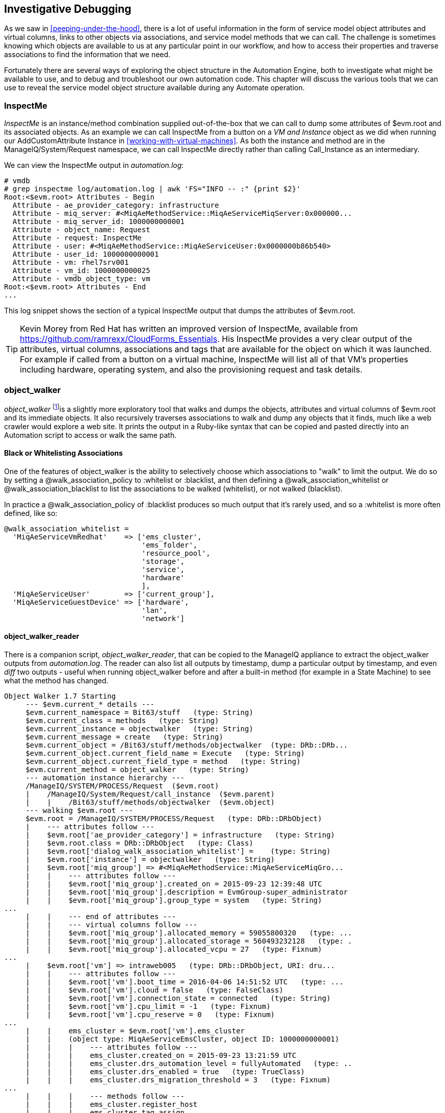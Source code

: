 [[investigative-debugging]]
== Investigative Debugging

As we saw in <<peeping-under-the-hood>>, there is a lot of useful information in the form of service model object attributes and virtual columns, links to other objects via associations, and service model methods that we can call. The challenge is sometimes knowing which objects are available to us at any particular point in our workflow, and how to access their properties and traverse associations to find the information that we need.

Fortunately there are several ways of exploring the object structure in the Automation Engine, both to investigate what might be available to use, and to debug and troubleshoot our own automation code. This chapter will discuss the various tools that we can use to reveal the service model object structure available during any Automate operation.

=== InspectMe

_InspectMe_ is an instance/method combination supplied out-of-the-box that we can call to dump some attributes of +$evm.root+ and its associated objects. As an example we can call InspectMe from a button on a _VM and Instance_ object as we did when running our AddCustomAttribute Instance in <<working-with-virtual-machines>>. As both the instance and method are in the +ManageIQ/System/Request+ namespace, we can call InspectMe directly rather than calling +Call_Instance+ as an intermediary.

We can view the InspectMe output in _automation.log_:

----
# vmdb
# grep inspectme log/automation.log | awk 'FS="INFO -- :" {print $2}'
Root:<$evm.root> Attributes - Begin
  Attribute - ae_provider_category: infrastructure
  Attribute - miq_server: #<MiqAeMethodService::MiqAeServiceMiqServer:0x000000...
  Attribute - miq_server_id: 1000000000001
  Attribute - object_name: Request
  Attribute - request: InspectMe
  Attribute - user: #<MiqAeMethodService::MiqAeServiceUser:0x0000000b86b540>
  Attribute - user_id: 1000000000001
  Attribute - vm: rhel7srv001
  Attribute - vm_id: 1000000000025
  Attribute - vmdb_object_type: vm
Root:<$evm.root> Attributes - End
...
----

This log snippet shows the section of a typical InspectMe output that dumps the attributes of +$evm.root+.

[TIP]
Kevin Morey from Red Hat has written an improved version of InspectMe, available from https://github.com/ramrexx/CloudForms_Essentials. His InspectMe provides a very clear output of the attributes, virtual columns, associations and tags that are available for the object on which it was launched. For example if called from a button on a virtual machine, InspectMe will list all of that VM's properties including hardware, operating system, and also the provisioning request and task details.

=== object_walker

_object_walker_ footnote:[object_walker is available from https://github.com/pemcg/object_walker, along with instructions for use]is a slightly more exploratory tool that walks and dumps the objects, attributes and virtual columns of +$evm.root+ and its immediate objects. It also recursively traverses associations to walk and dump any objects that it finds, much like a web crawler would explore a web site. It prints the output in a Ruby-like syntax that can be copied and pasted directly into an Automation script to access or walk the same path.

==== Black or Whitelisting Associations

One of the features of object_walker is the ability to selectively choose which associations to "walk" to limit the output. We do so by setting a +@walk_association_policy+ to +:whitelist+ or +:blacklist+, and then defining a +@walk_association_whitelist+ or +@walk_association_blacklist+ to list the associations to be walked (whitelist), or not walked (blacklist).

In practice a +@walk_association_policy+ of +:blacklist+ produces so much output that it's rarely used, and so a +:whitelist+ is more often defined, like so:

[source,ruby]
----
@walk_association_whitelist =
  'MiqAeServiceVmRedhat'    => ['ems_cluster',
                                'ems_folder',
                                'resource_pool',
                                'storage',
                                'service',
                                'hardware'
                                ],
  'MiqAeServiceUser'        => ['current_group'],
  'MiqAeServiceGuestDevice' => ['hardware',
                                'lan',
                                'network']
----

==== object_walker_reader

There is a companion script, _object_walker_reader_, that can be copied to the ManageIQ appliance to extract the object_walker outputs from _automation.log_. The reader can also list all outputs by timestamp, dump a particular output by timestamp, and even _diff_ two outputs - useful when running object_walker before and after a built-in method (for example in a State Machine) to see what the method has changed.

....
Object Walker 1.7 Starting
     --- $evm.current_* details ---
     $evm.current_namespace = Bit63/stuff   (type: String)
     $evm.current_class = methods   (type: String)
     $evm.current_instance = objectwalker   (type: String)
     $evm.current_message = create   (type: String)
     $evm.current_object = /Bit63/stuff/methods/objectwalker  (type: DRb::DRb...
     $evm.current_object.current_field_name = Execute   (type: String)
     $evm.current_object.current_field_type = method   (type: String)
     $evm.current_method = object_walker   (type: String)
     --- automation instance hierarchy ---
     /ManageIQ/SYSTEM/PROCESS/Request  ($evm.root)
     |    /ManageIQ/System/Request/call_instance  ($evm.parent)
     |    |    /Bit63/stuff/methods/objectwalker  ($evm.object)
     --- walking $evm.root ---
     $evm.root = /ManageIQ/SYSTEM/PROCESS/Request   (type: DRb::DRbObject)
     |    --- attributes follow ---
     |    $evm.root['ae_provider_category'] = infrastructure   (type: String)
     |    $evm.root.class = DRb::DRbObject   (type: Class)
     |    $evm.root['dialog_walk_association_whitelist'] =    (type: String)
     |    $evm.root['instance'] = objectwalker   (type: String)
     |    $evm.root['miq_group'] => #<MiqAeMethodService::MiqAeServiceMiqGro...
     |    |    --- attributes follow ---
     |    |    $evm.root['miq_group'].created_on = 2015-09-23 12:39:48 UTC   
     |    |    $evm.root['miq_group'].description = EvmGroup-super_administrator 
     |    |    $evm.root['miq_group'].group_type = system   (type: String)
...
     |    |    --- end of attributes ---
     |    |    --- virtual columns follow ---
     |    |    $evm.root['miq_group'].allocated_memory = 59055800320   (type: ...
     |    |    $evm.root['miq_group'].allocated_storage = 560493232128   (type: .
     |    |    $evm.root['miq_group'].allocated_vcpu = 27   (type: Fixnum)
...
     |    $evm.root['vm'] => intraweb005   (type: DRb::DRbObject, URI: dru...
     |    |    --- attributes follow ---
     |    |    $evm.root['vm'].boot_time = 2016-04-06 14:51:52 UTC   (type: ...
     |    |    $evm.root['vm'].cloud = false   (type: FalseClass)
     |    |    $evm.root['vm'].connection_state = connected   (type: String)
     |    |    $evm.root['vm'].cpu_limit = -1   (type: Fixnum)
     |    |    $evm.root['vm'].cpu_reserve = 0   (type: Fixnum)
...
     |    |    ems_cluster = $evm.root['vm'].ems_cluster
     |    |    (object type: MiqAeServiceEmsCluster, object ID: 1000000000001)
     |    |    |    --- attributes follow ---
     |    |    |    ems_cluster.created_on = 2015-09-23 13:21:59 UTC   
     |    |    |    ems_cluster.drs_automation_level = fullyAutomated   (type: ..
     |    |    |    ems_cluster.drs_enabled = true   (type: TrueClass)
     |    |    |    ems_cluster.drs_migration_threshold = 3   (type: Fixnum)
...
     |    |    |    --- methods follow ---
     |    |    |    ems_cluster.register_host
     |    |    |    ems_cluster.tag_assign
     |    |    |    ems_cluster.tag_unassign
     |    |    |    ems_cluster.tagged_with?
     |    |    |    ems_cluster.tags
....

Here we see a partial output from _object_walker_reader_, showing the traversal of the associations between objects, and list of attributes, virtual columns, associations and methods for each object encountered.

=== Rails console

We can connect to the Rails console to have a look around.

[CAUTION]
====
When we're working with the Rails command line, we have full read/write access to the objects and tables that we find there. We should purely use this technique for read-only investigation, and at our own risk. Making any additions or changes may render our ManageIQ appliance unstable.
====

On the ManageIQ appliance itself:

....
# vmdb   # alias vmdb='cd /var/www/miq/vmdb/' is defined on the appliance
# source /etc/default/evm
# bin/rails c
Loading production environment (Rails 3.2.17)
irb(main):001:0>
....

Once in the Rails console there are many things that we can do, such as use Rails object syntax to look at all _Host_ active records:

....
irb(main):002:0> Host.all
   (3.6ms)  SELECT version()
  Host Load (0.7ms)  SELECT "hosts".* FROM "hosts"
  Host Inst (85.2ms - 2rows)
=> [#<HostRedhat id: 1000000000002, name: "rhelh02.bit63.net", \
                        hostname: "192.168.12.22", ipaddress: "192.168.12.22",...

irb(main):003:0>
....

We can even generate our own +$evm+ variable that matches the Automation Engine default:

[source,ruby]
----
$evm=MiqAeMethodService::MiqAeService.new(MiqAeEngine::MiqAeWorkspaceRuntime.new)
----

With our +$evm+ variable we can emulate actions that we perform from an automation script:

....
irb(main):002:0> $evm.log(:info, "test from the Rails console")
=> true
....

As with a "real" Automation Method, this writes our message to _automation.log_:

....
...8:45:11.223058 #2109:eb9998]  INFO -- : <AEMethod > test from the Rails console
....


=== Rails db

It is occasionally useful to be able to examine some of the database tables (such as to look for column headers that we can find_by_* on) footnote:[A diagram of the database layout is available from http://people.redhat.com/~mmorsi/cfme_db.png]. We can connect to Rails db, which puts us directly into a psql session:

----
[root@miq03 ~]# vmdb
[root@miq03 vmdb]# source /etc/default/evm
[root@miq03 vmdb]# bin/rails db
psql (9.4.5)
Type "help" for help.

vmdb_production=#
----

Once in the Rails db session we can freely examine the VMDB database. For example we could look at the columns in the +guest_devices+ table:

----
vmdb_production=# \d guest_devices
                                      Table "public.guest_devices"
      Column       |          Type          |               Modifiers
-------------------+------------------------+------------------------------------
 id                | bigint                 | not null default nextval('guest_...
 device_name       | character varying(255) |
 device_type       | character varying(255) |
 location          | character varying(255) |
 filename          | character varying(255) |
 hardware_id       | bigint                 |
 mode              | character varying(255) |
 controller_type   | character varying(255) |
 size              | bigint                 |
 free_space        | bigint                 |
 size_on_disk      | bigint                 |
 address           | character varying(255) |
 switch_id         | bigint                 |
 lan_id            | bigint                 |
...
----

We could list all templates on our appliance (templates are in the +vms+ column, but have a boolean +template+ attribute that is true):

----
vmdb_production=# select id,name from vms where template = 't';
      id       |                  name
---------------+----------------------------------------
 1000000000014 | RedHat_CFME-5.5.0.13
 1000000000015 | rhel7-generic
 1000000000016 | rhel-guest-image-7.0-20140930.0.x86_64
 1000000000017 | RHEL 7
 1000000000029 | ManageIQ_Capablanca
 1000000000053 | Fedora 23
(6 rows)
----

=== Summary

In this chapter we've learned four very useful ways of investigating the object model. We can use +InspectMe+, or +object_walker+ to print the structure to _automation.log_, or we can interactively use the Rails command line.

We use these tools and techniques extensively when developing our scripts, both to find out the available objects that we might use, and also to debug our scripts when things are not working as expected.

==== Further Reading

http://cloudformsblog.redhat.com/tag/xml-format/[inspectXML – Dump Objects as XML]
